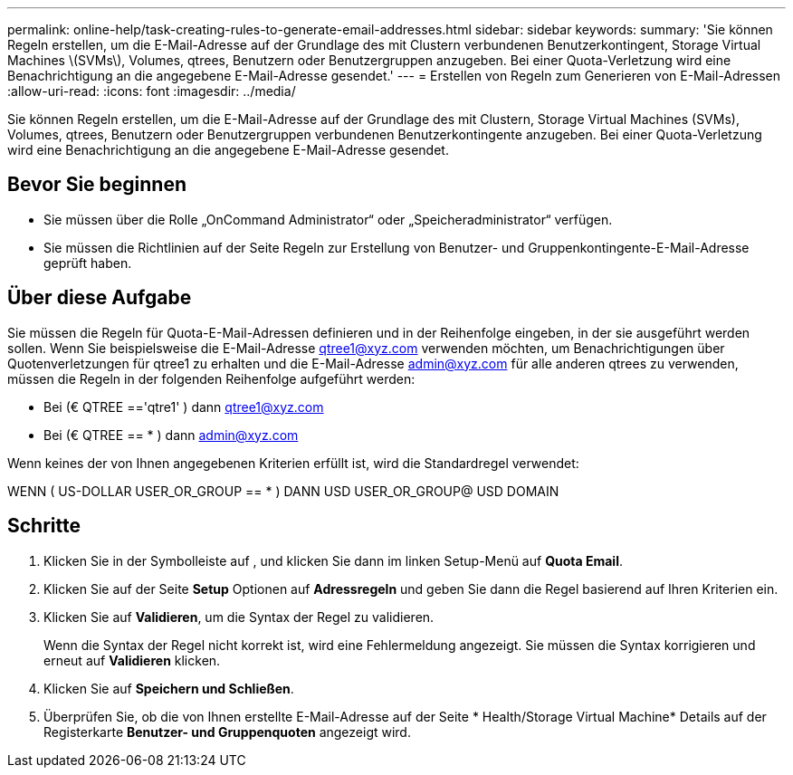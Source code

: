 ---
permalink: online-help/task-creating-rules-to-generate-email-addresses.html 
sidebar: sidebar 
keywords:  
summary: 'Sie können Regeln erstellen, um die E-Mail-Adresse auf der Grundlage des mit Clustern verbundenen Benutzerkontingent, Storage Virtual Machines \(SVMs\), Volumes, qtrees, Benutzern oder Benutzergruppen anzugeben. Bei einer Quota-Verletzung wird eine Benachrichtigung an die angegebene E-Mail-Adresse gesendet.' 
---
= Erstellen von Regeln zum Generieren von E-Mail-Adressen
:allow-uri-read: 
:icons: font
:imagesdir: ../media/


[role="lead"]
Sie können Regeln erstellen, um die E-Mail-Adresse auf der Grundlage des mit Clustern, Storage Virtual Machines (SVMs), Volumes, qtrees, Benutzern oder Benutzergruppen verbundenen Benutzerkontingente anzugeben. Bei einer Quota-Verletzung wird eine Benachrichtigung an die angegebene E-Mail-Adresse gesendet.



== Bevor Sie beginnen

* Sie müssen über die Rolle „OnCommand Administrator“ oder „Speicheradministrator“ verfügen.
* Sie müssen die Richtlinien auf der Seite Regeln zur Erstellung von Benutzer- und Gruppenkontingente-E-Mail-Adresse geprüft haben.




== Über diese Aufgabe

Sie müssen die Regeln für Quota-E-Mail-Adressen definieren und in der Reihenfolge eingeben, in der sie ausgeführt werden sollen. Wenn Sie beispielsweise die E-Mail-Adresse qtree1@xyz.com verwenden möchten, um Benachrichtigungen über Quotenverletzungen für qtree1 zu erhalten und die E-Mail-Adresse admin@xyz.com für alle anderen qtrees zu verwenden, müssen die Regeln in der folgenden Reihenfolge aufgeführt werden:

* Bei (€ QTREE =='qtre1' ) dann qtree1@xyz.com
* Bei (€ QTREE == * ) dann admin@xyz.com


Wenn keines der von Ihnen angegebenen Kriterien erfüllt ist, wird die Standardregel verwendet:

WENN ( US-DOLLAR USER_OR_GROUP == * ) DANN USD USER_OR_GROUP@ USD DOMAIN



== Schritte

. Klicken Sie in der Symbolleiste auf *image:../media/clusterpage-settings-icon.gif[""]*, und klicken Sie dann im linken Setup-Menü auf *Quota Email*.
. Klicken Sie auf der Seite *Setup* Optionen auf *Adressregeln* und geben Sie dann die Regel basierend auf Ihren Kriterien ein.
. Klicken Sie auf *Validieren*, um die Syntax der Regel zu validieren.
+
Wenn die Syntax der Regel nicht korrekt ist, wird eine Fehlermeldung angezeigt. Sie müssen die Syntax korrigieren und erneut auf *Validieren* klicken.

. Klicken Sie auf *Speichern und Schließen*.
. Überprüfen Sie, ob die von Ihnen erstellte E-Mail-Adresse auf der Seite * Health/Storage Virtual Machine* Details auf der Registerkarte *Benutzer- und Gruppenquoten* angezeigt wird.


